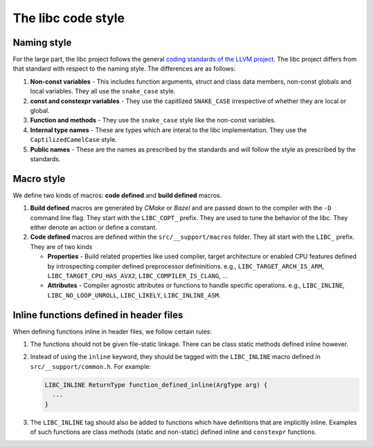 .. _code_style:

===================
The libc code style
===================

Naming style
============

For the large part, the libc project follows the general `coding standards of
the LLVM project <https://llvm.org/docs/CodingStandards.html>`_. The libc
project differs from that standard with respect to the naming style. The
differences are as follows:

#. **Non-const variables** - This includes function arguments, struct and
   class data members, non-const globals and local variables. They all use the
   ``snake_case`` style.
#. **const and constexpr variables** - They use the capitlized
   ``SNAKE_CASE`` irrespective of whether they are local or global.
#. **Function and methods** - They use the ``snake_case`` style like the
   non-const variables.
#. **Internal type names** - These are types which are interal to the libc
   implementation. They use the ``CaptilizedCamelCase`` style.
#. **Public names** - These are the names as prescribed by the standards and
   will follow the style as prescribed by the standards.

Macro style
===========

We define two kinds of macros: **code defined** and **build defined** macros.

#. **Build defined** macros are generated by `CMake` or `Bazel` and are passed
   down to the compiler with the ``-D`` command line flag. They start with the
   ``LIBC_COPT_`` prefix. They are used to tune the behavior of the libc.
   They either denote an action or define a constant.

#. **Code defined** macros are defined within the ``src/__support/macros``
   folder. They all start with the ``LIBC_`` prefix. They are of two kinds

   * **Properties** - Build related properties like used compiler, target
     architecture or enabled CPU features defined by introspecting compiler
     defined preprocessor defininitions. e.g., ``LIBC_TARGET_ARCH_IS_ARM``,
     ``LIBC_TARGET_CPU_HAS_AVX2``, ``LIBC_COMPILER_IS_CLANG``, ...
   * **Attributes** - Compiler agnostic attributes or functions to handle
     specific operations. e.g., ``LIBC_INLINE``, ``LIBC_NO_LOOP_UNROLL``,
     ``LIBC_LIKELY``, ``LIBC_INLINE_ASM``.

Inline functions defined in header files
========================================

When defining functions inline in header files, we follow certain rules:

#. The functions should not be given file-static linkage. There can be class
   static methods defined inline however.
#. Instead of using the ``inline`` keyword, they should be tagged with the
   ``LIBC_INLINE`` macro defined in ``src/__support/common.h``. For example:

   .. code-block:: c++

     LIBC_INLINE ReturnType function_defined_inline(ArgType arg) {
       ...
     }

#. The ``LIBC_INLINE`` tag should also be added to functions which have
   definitions that are implicitly inline. Examples of such functions are
   class methods (static and non-static) defined inline and ``constexpr``
   functions.
